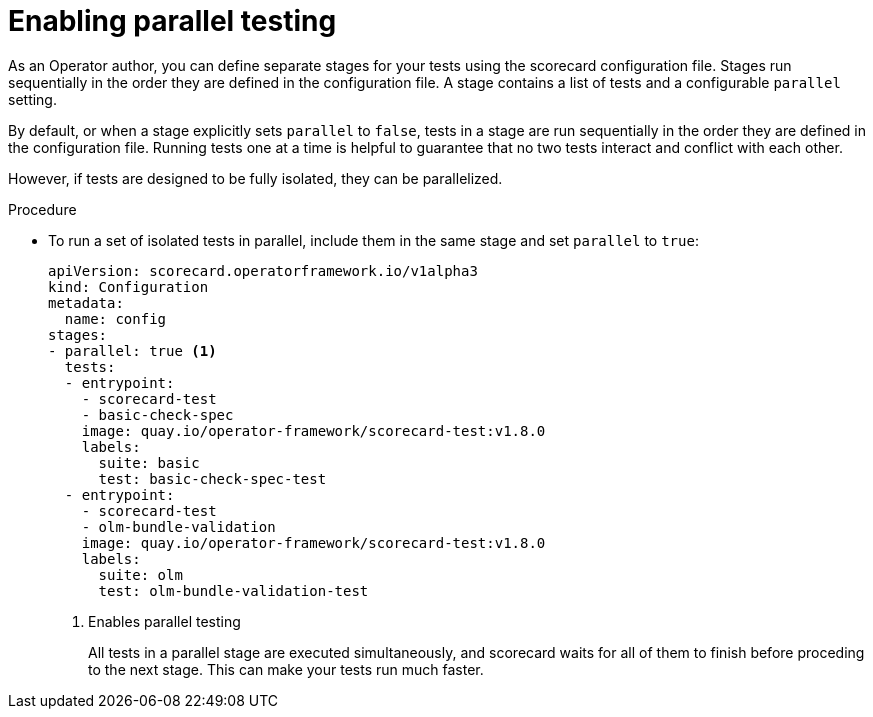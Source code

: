 // Module included in the following assemblies:
//
// * operators/operator_sdk/osdk-scorecard.adoc

:osdk_ver: v1.8.0

[id="osdk-scorecard-parallel_{context}"]
= Enabling parallel testing

[role="_abstract"]
As an Operator author, you can define separate stages for your tests using the scorecard configuration file. Stages run sequentially in the order they are defined in the configuration file. A stage contains a list of tests and a configurable `parallel` setting.

By default, or when a stage explicitly sets `parallel` to `false`, tests in a stage are run sequentially in the order they are defined in the configuration file. Running tests one at a time is helpful to guarantee that no two tests interact and conflict with each other.

However, if tests are designed to be fully isolated, they can be parallelized.

.Procedure

* To run a set of isolated tests in parallel, include them in the same stage and set `parallel` to `true`:
+
[source,terminal,subs="attributes+"]
----
apiVersion: scorecard.operatorframework.io/v1alpha3
kind: Configuration
metadata:
  name: config
stages:
- parallel: true <1>
  tests:
  - entrypoint:
    - scorecard-test
    - basic-check-spec
    image: quay.io/operator-framework/scorecard-test:{osdk_ver}
    labels:
      suite: basic
      test: basic-check-spec-test
  - entrypoint:
    - scorecard-test
    - olm-bundle-validation
    image: quay.io/operator-framework/scorecard-test:{osdk_ver}
    labels:
      suite: olm
      test: olm-bundle-validation-test
----
<1> Enables parallel testing
+
All tests in a parallel stage are executed simultaneously, and scorecard waits for all of them to finish before proceding to the next stage. This can make your tests run much faster.

:!osdk_ver:

